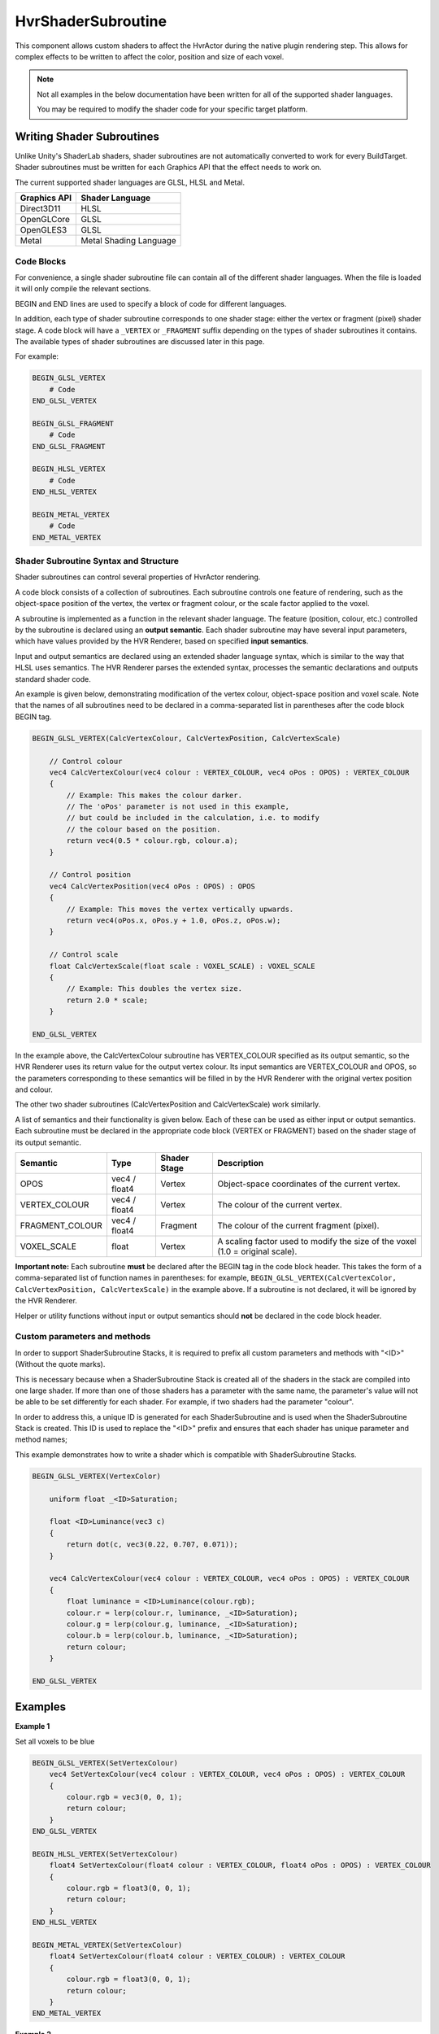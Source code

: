 ============================================================
HvrShaderSubroutine
============================================================

This component allows custom shaders to affect the HvrActor during the native plugin rendering step. This allows for complex effects to be written to affect the color, position and size of each voxel.

.. note::
    Not all examples in the below documentation have been written for all of the supported shader languages.

    You may be required to modify the shader code for your specific target platform.


Writing Shader Subroutines
------------------------------------------------------------

Unlike Unity's ShaderLab shaders, shader subroutines are not automatically converted to work for every BuildTarget. Shader subroutines must be written for each Graphics API that the effect needs to work on.

The current supported shader languages are GLSL, HLSL and Metal.

==================   ===============
Graphics API         Shader Language
==================   ===============
Direct3D11           HLSL
OpenGLCore           GLSL
OpenGLES3            GLSL
Metal                Metal Shading Language
==================   ===============

Code Blocks
^^^^^^^^^^^

For convenience, a single shader subroutine file can contain all of the different shader languages. When the file is loaded it will only compile the relevant sections.

BEGIN and END lines are used to specify a block of code for different languages.

In addition, each type of shader subroutine corresponds to one shader stage: either the vertex or fragment (pixel) shader stage.
A code block will have a ``_VERTEX`` or ``_FRAGMENT`` suffix depending on the types of shader subroutines it contains.
The available types of shader subroutines are discussed later in this page.

For example:

.. code-block:: none

    BEGIN_GLSL_VERTEX
        # Code
    END_GLSL_VERTEX

    BEGIN_GLSL_FRAGMENT
        # Code
    END_GLSL_FRAGMENT

    BEGIN_HLSL_VERTEX
        # Code
    END_HLSL_VERTEX

    BEGIN_METAL_VERTEX
        # Code
    END_METAL_VERTEX

Shader Subroutine Syntax and Structure
^^^^^^^^^^^^^^^^^^^^^^^^^^^^^^^^^^^^^^

Shader subroutines can control several properties of HvrActor rendering.

A code block consists of a collection of subroutines. Each subroutine controls one feature of rendering,
such as the object-space position of the vertex, the vertex or fragment colour, or the scale factor applied to the voxel.

A subroutine is implemented as a function in the relevant shader language. The feature (position, colour, etc.) controlled by the
subroutine is declared using an **output semantic**. Each shader subroutine may have several input parameters, which have values provided
by the HVR Renderer, based on specified **input semantics**.

Input and output semantics are declared using an extended shader language syntax, which is similar to the way that HLSL uses semantics.
The HVR Renderer parses the extended syntax, processes the semantic declarations and outputs standard shader code.

An example is given below, demonstrating modification of the vertex colour, object-space position and voxel scale.
Note that the names of all subroutines need to be declared in a comma-separated list in parentheses after the code block BEGIN tag.

.. code-block:: none

    BEGIN_GLSL_VERTEX(CalcVertexColour, CalcVertexPosition, CalcVertexScale)

        // Control colour
        vec4 CalcVertexColour(vec4 colour : VERTEX_COLOUR, vec4 oPos : OPOS) : VERTEX_COLOUR
        {
            // Example: This makes the colour darker.
            // The 'oPos' parameter is not used in this example,
            // but could be included in the calculation, i.e. to modify
            // the colour based on the position.
            return vec4(0.5 * colour.rgb, colour.a);
        }

        // Control position
        vec4 CalcVertexPosition(vec4 oPos : OPOS) : OPOS
        {
            // Example: This moves the vertex vertically upwards.
            return vec4(oPos.x, oPos.y + 1.0, oPos.z, oPos.w);
        }

        // Control scale
        float CalcVertexScale(float scale : VOXEL_SCALE) : VOXEL_SCALE
        {
            // Example: This doubles the vertex size.
            return 2.0 * scale;
        }

    END_GLSL_VERTEX

In the example above, the CalcVertexColour subroutine has VERTEX_COLOUR specified as its output semantic,
so the HVR Renderer uses its return value for the output vertex colour. Its input semantics are VERTEX_COLOUR and
OPOS, so the parameters corresponding to these semantics will be filled in by the HVR Renderer with the original vertex position and colour.

The other two shader subroutines (CalcVertexPosition and CalcVertexScale) work similarly.

A list of semantics and their functionality is given below. Each of these can be used as either input or output semantics.
Each subroutine must be declared in the appropriate code block (VERTEX or FRAGMENT) based on the shader stage of its output semantic.

==================   =============== =============== ===============
Semantic             Type            Shader Stage    Description
==================   =============== =============== ===============
OPOS                 vec4 / float4   Vertex          Object-space coordinates of the current vertex.
VERTEX_COLOUR        vec4 / float4   Vertex          The colour of the current vertex.
FRAGMENT_COLOUR      vec4 / float4   Fragment        The colour of the current fragment (pixel).
VOXEL_SCALE          float           Vertex          A scaling factor used to modify the size of the voxel (1.0 = original scale).
==================   =============== =============== ===============

**Important note:** Each subroutine **must** be declared after the BEGIN tag in the code block header.
This takes the form of a comma-separated list of function names in parentheses: for example, ``BEGIN_GLSL_VERTEX(CalcVertexColor, CalcVertexPosition, CalcVertexScale)`` in the example above. If a subroutine is not declared, it will be ignored by the HVR Renderer.

Helper or utility functions without input or output semantics should **not** be declared in the code block header.

Custom parameters and methods
^^^^^^^^^^^^^^^^^^^^^^^^^^^^^^^

In order to support ShaderSubroutine Stacks, it is required to prefix all custom parameters and methods with "<ID>" (Without the quote marks).

This is necessary because when a ShaderSubroutine Stack is created all of the shaders in the stack are compiled into one large shader. If more than one of those shaders has a parameter with the same name, the parameter's value will not be able to be set differently for each shader. For example, if two shaders had the parameter "colour".

In order to address this, a unique ID is generated for each ShaderSubroutine and is used when the ShaderSubroutine Stack is created. This ID is used to replace the "<ID>" prefix and ensures that each shader has unique parameter and method names;

This example demonstrates how to write a shader which is compatible with ShaderSubroutine Stacks.

.. code-block:: none

    BEGIN_GLSL_VERTEX(VertexColor)

        uniform float _<ID>Saturation;

        float <ID>Luminance(vec3 c)
        {
            return dot(c, vec3(0.22, 0.707, 0.071));
        }

        vec4 CalcVertexColour(vec4 colour : VERTEX_COLOUR, vec4 oPos : OPOS) : VERTEX_COLOUR
        {
            float luminance = <ID>Luminance(colour.rgb);
            colour.r = lerp(colour.r, luminance, _<ID>Saturation);
            colour.g = lerp(colour.g, luminance, _<ID>Saturation);
            colour.b = lerp(colour.b, luminance, _<ID>Saturation);
            return colour;
        }

    END_GLSL_VERTEX

Examples
------------------------------------------------------------

**Example 1**

Set all voxels to be blue

.. code-block:: none

    BEGIN_GLSL_VERTEX(SetVertexColour)
        vec4 SetVertexColour(vec4 colour : VERTEX_COLOUR, vec4 oPos : OPOS) : VERTEX_COLOUR
        {
            colour.rgb = vec3(0, 0, 1);
            return colour;
        }
    END_GLSL_VERTEX

    BEGIN_HLSL_VERTEX(SetVertexColour)
        float4 SetVertexColour(float4 colour : VERTEX_COLOUR, float4 oPos : OPOS) : VERTEX_COLOUR
        {
            colour.rgb = float3(0, 0, 1);
            return colour;
        }
    END_HLSL_VERTEX

    BEGIN_METAL_VERTEX(SetVertexColour)
        float4 SetVertexColour(float4 colour : VERTEX_COLOUR) : VERTEX_COLOUR
        {
            colour.rgb = float3(0, 0, 1);
            return colour;
        }
    END_METAL_VERTEX

**Example 2**

Offset the position of all vertices vertically

.. code-block:: none

    BEGIN_GLSL_VERTEX(SetVertexPosition)
        vec4 SetVertexPosition(vec4 oPos : OPOS) : OPOS
        {
            if (oPos.y > 100)
                oPos.y += 30;
            return oPos;
        }
    END_GLSL_VERTEX

    BEGIN_HLSL_VERTEX(SetVertexPosition)
        float4 SetVertexPosition(float4 oPos : OPOS) : OPOS
        {
            if (oPos.y > 100)
                oPos.y += 30;
            return oPos;
        }
    END_HLSL_VERTEX

    BEGIN_METAL_VERTEX(SetVertexPosition)
        float4 SetVertexPosition(float4 oPos : OPOS) : OPOS
        {
            if (oPos.y > 100)
                oPos.y += 30;
            return oPos;
        }
    END_METAL_VERTEX


**Example 3**

The following sets the color of all voxels to be blue, and sets their scale to 0 if they are below 1m in the data's object space.

.. code-block:: none

    BEGIN_GLSL_VERTEX(SetVertexColour, SetVertexScale)

        vec4 SetVertexScale(float scale : VOXEL_SCALE, vec4 oPos : OPOS) : VOXEL_SCALE
        {
            if (oPos.y < 100)
                return 0;
            return scale;
        }

        vec4 SetVertexColour(vec4 colour : VERTEX_COLOUR, vec4 oPos : OPOS) : VERTEX_COLOUR
        {
            colour.rgb = vec3(0, 0, 1);
            return colour;
        }
        END_GLSL_VERTEX

    BEGIN_HLSL_VERTEX(SetVertexColour, SetVertexScale)

        float4 SetVertexScale(float scale : VOXEL_SCALE, float4 oPos : OPOS) : VOXEL_SCALE
        {
            if (oPos.y < 100)
                return 0;
            return scale;
        }

        float4 SetVertexColour(float4 colour : VERTEX_COLOUR, float4 oPos : OPOS) : VERTEX_COLOUR
        {
            colour.rgb = float3(0, 0, 1);
            return colour;
        }

    END_HLSL_VERTEX

    BEGIN_METAL_VERTEX(SetVertexColour, SetVertexScale)

        float4 SetVertexScale(float scale : VOXEL_SCALE, float4 oPos : OPOS) : VOXEL_SCALE
        {
            if (oPos.y < 100)
                return 0;
            return scale;
        }

        float4 SetVertexColour(float4 colour : VERTEX_COLOUR) : VERTEX_COLOUR
        {
            colour.rgb = float3(0, 0, 1);
            return colour;
        }

    END_METAL_VERTEX
